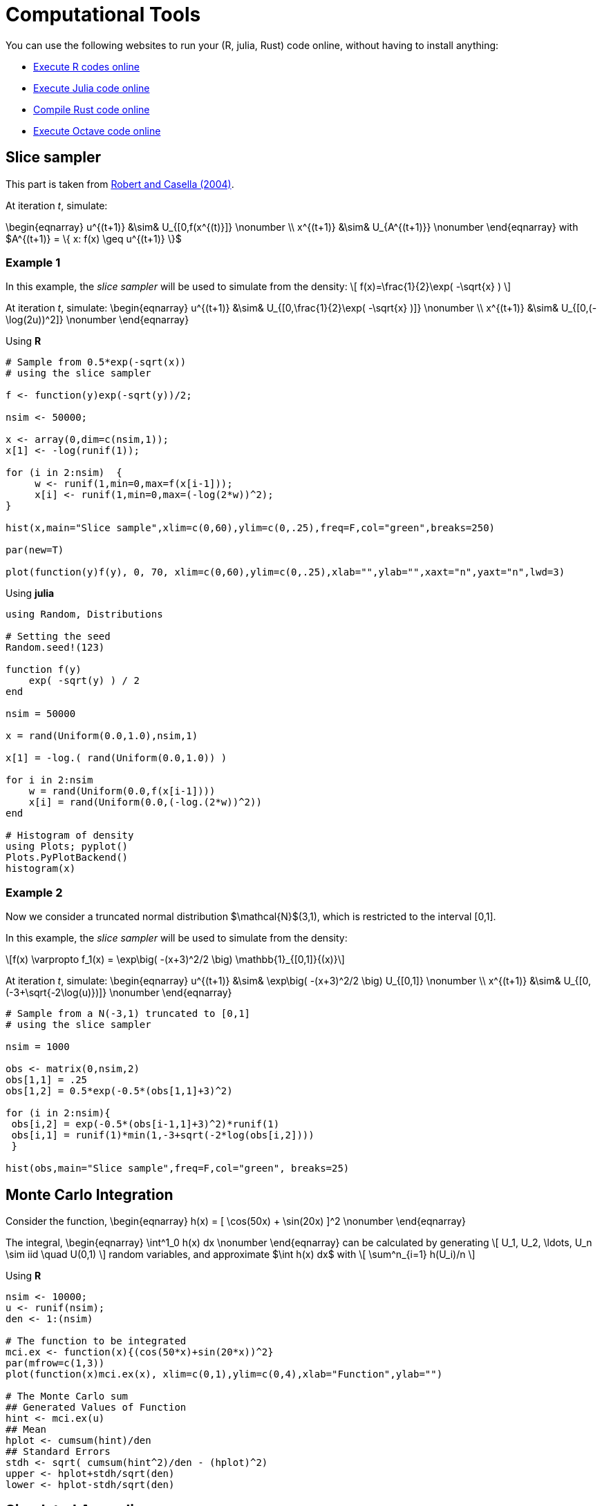 = Computational Tools

:stem: latexmath
:eqnums:

You can use the following websites to run your (R, julia, Rust) code online, without having to install anything:

* link:https://rextester.com/l/r_online_compiler[Execute R codes online]
* link:https://repl.it/languages/julia[Execute Julia code online]
* link:https://www.tutorialspoint.com/compile_rust_online.php[Compile Rust code online]
* link:https://rextester.com/l/octave_online_compiler[Execute Octave code online]

== Slice sampler

This part is taken from link:https://www.springer.com/gp/book/9780387212395[Robert and Casella (2004)].

At iteration _t_, simulate:

\begin{eqnarray}
 u^{(t+1)} &\sim& U_{[0,f(x^{(t)}]} \nonumber \\
 x^{(t+1)} &\sim& U_{A^{(t+1)}} \nonumber 
\end{eqnarray}
with $A^{(t+1)} = \{ x: f(x) \geq u^{(t+1)} \}$


=== Example 1

In this example, the _slice sampler_ will be used to simulate from the density:
\[
f(x)=\frac{1}{2}\exp( -\sqrt{x} )
\]

At iteration _t_, simulate: 
\begin{eqnarray}
 u^{(t+1)} &\sim& U_{[0,\frac{1}{2}\exp( -\sqrt{x} )]} \nonumber \\
 x^{(t+1)} &\sim& U_{[0,(-\log(2u))^2]} \nonumber 
\end{eqnarray}

Using *R*

[source,R]
----
# Sample from 0.5*exp(-sqrt(x))
# using the slice sampler

f <- function(y)exp(-sqrt(y))/2;

nsim <- 50000;

x <- array(0,dim=c(nsim,1));
x[1] <- -log(runif(1));

for (i in 2:nsim)  {
     w <- runif(1,min=0,max=f(x[i-1]));
     x[i] <- runif(1,min=0,max=(-log(2*w))^2);
}

hist(x,main="Slice sample",xlim=c(0,60),ylim=c(0,.25),freq=F,col="green",breaks=250)

par(new=T)

plot(function(y)f(y), 0, 70, xlim=c(0,60),ylim=c(0,.25),xlab="",ylab="",xaxt="n",yaxt="n",lwd=3)

----


Using *julia*

[source,julia]
----

using Random, Distributions

# Setting the seed
Random.seed!(123) 

function f(y)
    exp( -sqrt(y) ) / 2
end

nsim = 50000

x = rand(Uniform(0.0,1.0),nsim,1)

x[1] = -log.( rand(Uniform(0.0,1.0)) )

for i in 2:nsim
    w = rand(Uniform(0.0,f(x[i-1])))
    x[i] = rand(Uniform(0.0,(-log.(2*w))^2))
end

# Histogram of density
using Plots; pyplot()
Plots.PyPlotBackend()
histogram(x)

----


=== Example 2
Now we consider a truncated normal distribution $\mathcal{N}$(3,1), which is restricted to the interval [0,1]. 

In this example, the _slice sampler_ will be used to simulate from the density:
[stem]
++++
f(x) \varpropto f_1(x) = \exp\big( -(x+3)^2/2 \big) \mathbb{1}_{[0,1]}{(x)}
++++



At iteration _t_, simulate: 
\begin{eqnarray}
 u^{(t+1)} &\sim& \exp\big( -(x+3)^2/2 \big) U_{[0,1]} \nonumber \\
 x^{(t+1)} &\sim& U_{[0,(-3+\sqrt{-2\log(u)})]} \nonumber
\end{eqnarray}


[source,R]
----

# Sample from a N(-3,1) truncated to [0,1]
# using the slice sampler

nsim = 1000

obs <- matrix(0,nsim,2)
obs[1,1] = .25
obs[1,2] = 0.5*exp(-0.5*(obs[1,1]+3)^2)

for (i in 2:nsim){
 obs[i,2] = exp(-0.5*(obs[i-1,1]+3)^2)*runif(1)
 obs[i,1] = runif(1)*min(1,-3+sqrt(-2*log(obs[i,2])))
 }
    
hist(obs,main="Slice sample",freq=F,col="green", breaks=25)

----



== Monte Carlo Integration

Consider the function,
\begin{eqnarray}
  h(x) = [ \cos(50x) + \sin(20x) ]^2 \nonumber
\end{eqnarray}

The integral,
\begin{eqnarray}
  \int^1_0 h(x) dx \nonumber
\end{eqnarray}
can be calculated by generating
\[
   U_1, U_2, \ldots, U_n  \sim  iid \quad U(0,1) 
\]
random variables, and approximate $\int h(x) dx$ with
\[
   \sum^n_{i=1} h(U_i)/n
\]

Using *R*

[source,R]
----

nsim <- 10000;
u <- runif(nsim);
den <- 1:(nsim)

# The function to be integrated
mci.ex <- function(x){(cos(50*x)+sin(20*x))^2}
par(mfrow=c(1,3))
plot(function(x)mci.ex(x), xlim=c(0,1),ylim=c(0,4),xlab="Function",ylab="")
    
# The Monte Carlo sum
## Generated Values of Function
hint <- mci.ex(u)
## Mean
hplot <- cumsum(hint)/den
## Standard Errors
stdh <- sqrt( cumsum(hint^2)/den - (hplot)^2)
upper <- hplot+stdh/sqrt(den)
lower <- hplot-stdh/sqrt(den)

----


== Simulated Annealing

Given a _temperature_ parameter $T>0$, a sample $\theta^T_1, \theta^T_2, \ldots$ is generated from the distribution
\[
 \pi(\theta) \varpropto \exp( h(\theta)/T ) 
\]


=== Example 3

We are searching for the maximum of the following function
\[
  h(x) = [ \cos(50x) + \sin(20x) ]^2
\]
Note: Variable 

At iteration _t_ the algorithm is at $( x^{(t)},h^{(t)} )$:

. Simulate $u \sim U(a_t, b_t)$ where $a_t = \max( x^{(t)}-r,0 )$ and $b_t = \min( x^{(t)}+r,1 )$
. Accept $x^{(t+1)}=u$ with probability
\[
  \rho^{(t)} = \min \big\{  \exp \big(  \frac{h(u)-h(x^{(t)})}{T_t} \big), 1  \big\}
\]
take $x^{(t+1)}=x^{(t)}$ otherwise.
. Update $T_t$ to $T_{t+1}$

[source,R]
----

par(mfrow=c(1,2))

# The function to be optimized
mci <- function(x){(cos(50*x)+sin(20*x))^2}

# The Monte Carlo maximum
nsim <- 2500
u <- runif(nsim)

# Simulated annealing
xval <- array(0,c(nsim,1));
r <- .5
for(i in 2:nsim){
    test <- runif(1, min=max(xval[i-1]-r,0),max=min(xval[i-1]+r,1));
    delta <- mci(test) - mci(xval[i-1]);
    rho <- min(exp(delta*log(i)/1),1);
    xval[i] <- test*(u[i]<rho)+xval[i-1]*(u[i]>rho)
}
mci(xval[nsim])

# Plot the trajectory of the optimization path
plot(function(x)mci(x), xlim=c(0,1),ylim=c(0,4),xlab="Function",ylab="")
plot(xval,mci(xval),type="l",lwd=2)
 

----


== Metropolis-Hastings Algorithm

Let $q(\theta, \vartheta)$ be a _proposal density_ or a _candidate-generating density_ (link:http://www2.stat.duke.edu/~scs/Courses/Stat376/Papers/Basic/ChibGreenberg1995.pdf[Chib and Greenberg, 1995]) such that
\[
 \int q(\theta, \vartheta) d\vartheta = 1
\]
Also let $U(O, 1)$ denote the uniform distribution over $(0, 1)$. Then, a general version of the Metropolis- Hastings algorithm for sampling from the posterior distribution $\pi(\theta,D)$ can be described as follows:

. Choose an arbitrary starting point $\theta_0$ and set $i=0$.
. Generate a candidate point $\theta^*$ from $q(\theta_i,\cdot)$ and $u$ from $U(0,1)$.
. Set $\theta_{i+1}=\theta^*$ if $u \leq a(\theta_i, \theta^*)$ and $\theta_{i+1}=\theta_i$ otherwise, where the acceptance probability is given by
\[
 a(\theta,\vartheta) = \min\big\{ 
                        \frac{ \pi(\vartheta|D)q(\vartheta, \theta) }{ \pi(\theta|D)q(\theta, \vartheta) },
                        1
                        \big\}
\]
. Set $i=i+1$, and go to Step 2.

=== Example 4

Let us consider the following simple linear model:
\[
 y_t = \alpha x_t + \beta + \epsilon_t
\]
where $\epsilon \sim N(0, \sigma^2)$.




_Source_: R code taken from link:https://theoreticalecology.wordpress.com/2010/09/17/metropolis-hastings-mcmc-in-r/[A simple Metropolis-Hastings MCMC in R]

[source,R]
----

### Creating test data
trueA <- 5
trueB <- 0
trueSd <- 10
sampleSize <- 31
 
# create independent x-values 
x <- (-(sampleSize-1)/2):((sampleSize-1)/2)
# create dependent values according to ax + b + N(0,sd)
y <-  trueA * x + trueB + rnorm(n=sampleSize,mean=0,sd=trueSd)
 
plot(x,y, main="Test Data")


### Deriving the likelihood
likelihood <- function(param){
    a = param[1]
    b = param[2]
    sd = param[3]
     
    pred = a*x + b
    singlelikelihoods = dnorm(y, mean = pred, sd = sd, log = T)
    sumll = sum(singlelikelihoods)
    return(sumll)   
}
 
# Example: plot the likelihood profile of the slope a
slopevalues <- function(x){return(likelihood(c(x, trueB, trueSd)))}
slopelikelihoods <- lapply(seq(3, 7, by=.05), slopevalues )
plot (seq(3, 7, by=.05), slopelikelihoods , type="l", xlab = "values of slope parameter a", ylab = "Log likelihood")


### Defining the prior
# Prior distribution
prior <- function(param){
    a = param[1]
    b = param[2]
    sd = param[3]
    aprior = dunif(a, min=0, max=10, log = T)
    bprior = dnorm(b, sd = 5, log = T)
    sdprior = dunif(sd, min=0, max=30, log = T)
    return(aprior+bprior+sdprior)
}

### Defining the posterior
posterior <- function(param){
   return (likelihood(param) + prior(param))
}



######## Metropolis algorithm ################
 
proposalfunction <- function(param){
    return(rnorm(3,mean = param, sd= c(0.1,0.5,0.3)))
}
 
run_metropolis_MCMC <- function(startvalue, iterations){
    chain = array(dim = c(iterations+1,3))
    chain[1,] = startvalue
    for (i in 1:iterations){
        proposal = proposalfunction(chain[i,])
         
        probab = exp(posterior(proposal) - posterior(chain[i,]))
        if (runif(1) < probab){
            chain[i+1,] = proposal
        }else{
            chain[i+1,] = chain[i,]
        }
    }
    return(chain)
}
 
startvalue = c(4,0,10)
chain = run_metropolis_MCMC(startvalue, 10000)
 
burnIn = 5000
acceptance = 1-mean(duplicated(chain[-(1:burnIn),]))


### Summary: #######################
 
par(mfrow = c(2,3))
hist(chain[-(1:burnIn),1],nclass=30, , main="Posterior of a", xlab="True value = red line" )
abline(v = mean(chain[-(1:burnIn),1]))
abline(v = trueA, col="red" )
hist(chain[-(1:burnIn),2],nclass=30, main="Posterior of b", xlab="True value = red line")
abline(v = mean(chain[-(1:burnIn),2]))
abline(v = trueB, col="red" )
hist(chain[-(1:burnIn),3],nclass=30, main="Posterior of sd", xlab="True value = red line")
abline(v = mean(chain[-(1:burnIn),3]) )
abline(v = trueSd, col="red" )
plot(chain[-(1:burnIn),1], type = "l", xlab="True value = red line" , main = "Chain values of a", )
abline(h = trueA, col="red" )
plot(chain[-(1:burnIn),2], type = "l", xlab="True value = red line" , main = "Chain values of b", )
abline(h = trueB, col="red" )
plot(chain[-(1:burnIn),3], type = "l", xlab="True value = red line" , main = "Chain values of sd", )
abline(h = trueSd, col="red" )
 
# for comparison:
summary(lm(y~x))

----


The following table gives the equivalence of the variables used in the pseudo-code to the variables used in the R code:

[%header,cols=2*] 
|===
|Theory
|Code

|$\theta$
|chain[,]

|$u$
|runif(1)

|$a(\theta_i, \theta^*)$
|probab

|$\min \big\{  \frac{\pi(\vartheta\|D)q(\vartheta,\theta)}{\pi(\theta\|D)q(\theta,\vartheta)}  \big\}$
|exp( posterior(proposal) - posterior(chain[i,]) )

|$\theta_0$
|c(4,0,10)

|$\theta^*$
|proposal
|===



== Dynamic programming and value function iteration

Consider the following dynamic optimization problem:
\[
 \max_{ \{ x_{t+1} \}^{\infty}_{t=0} } \Sigma^{\infty}_{t=0}\beta^t F(x_t, x_{t+1}) \\
 \mbox{s.t.} \quad  x_{t+1} \in \Gamma(x_t)
\]

The _functional equation_ of the previous problem is given by:
\[
 v(x) = \max_{y\in \Gamma(x)} \big[ F(x,y) + \beta v(y) \big]
\]

Introducing the _optimal policy function_ $g$, we can rewrite the previous expression:
\[
 v(x) = F\big[ x, g(x) + \beta v[g(x)] \big]
\]

The _first-order condition_ and the _envelope condition_ is defined as:
\begin{eqnarray}
 0 &=& F_y[ x, g(x) ] + \beta v'[g(x)] \nonumber \\
 v'(x) &=& F_x[ x, g(x) ] \nonumber
\end{eqnarray}

The _Euler equation_ and the _transversality condition_ is given by:
\begin{eqnarray}
 0 &=& F_y(x_t, x_{t+1}) + \beta F_x (x_{t+1}, x_{t+2}), \quad t=0,1,2, \ldots \nonumber \\
 0 &=& \lim_{t\rightarrow \infty} \beta^t F_x(x_t, x_{t+1}) \cdot x_t \nonumber
\end{eqnarray}

=== Example 5

*The Model*

Let us consider the following _functional equation_:
\[
 v(k) = \max_{k'\geq 0} \big\{  U\big( f(k)-k' \big) + \beta v(k') \big\}
\]
with $k'+c\leq f(k)$, $c\geq 0$ and $y=f(k)$

The model is specified as follows:
\[
  f(k) = k^{\alpha} \\
  U(c) = \log(c)
\]
and it is parameterized as follows
\begin{eqnarray}
 \alpha &=& 0.3 \nonumber \\
 \beta &=& 0.9 \nonumber
\end{eqnarray}

*First Order and Envelope Conditions*

\begin{eqnarray}
 v(k) &=& \max_{c,k'} \big\{ U(c) +  \beta v(k') \big\} \nonumber \\
 && \mbox{s.t.} \quad f(k) - k' - c \geq 0 \quad \quad  [\lambda] \nonumber
\end{eqnarray}



\begin{eqnarray}
 \frac{\partial v(k)}{\partial k'} = 0 \iff \beta \frac{\partial v(k')}{\partial k'} - \lambda = 0 \nonumber
\end{eqnarray}

\begin{eqnarray}
 \boxed{\lambda = \beta \frac{\partial v(k')}{\partial k'} } \nonumber
\end{eqnarray}



\begin{eqnarray}
 \frac{\partial v(k)}{\partial k} &=& \beta \frac{\partial v(k')}{\partial k'} 
                                        + \lambda \big[ \frac{\partial f(k)}{\partial k} - \frac{k'}{k} \big]
                                        \nonumber \\
                                &=& \underbrace{\big[ \beta \frac{\partial v(k')}{\partial k'} - \lambda \big]}_{=0} \frac{k'}{\partial k} + \lambda \frac{\partial f(k)}{\partial k}
                                \nonumber
\end{eqnarray}
which yields the _envelope condition_
\[
 \boxed{ \frac{\partial v(k')}{\partial k'} = \lambda' \frac{\partial f(k')}{\partial k'} }
\]

By combining the two boxed expressions, we get the _first-order condition_
\[
 \boxed{ \lambda = \lambda' \beta \frac{\partial f(k')}{\partial k'} }
\]
and
\[
 \frac{\partial v(k)}{\partial c} = 0 \iff \frac{\partial U(c)}{\partial c} - \lambda = 0
\]

\[
 \boxed{ \lambda = \frac{\partial U(c)}{\partial c} }
\]

*Steady-state*

By combining the _first-order condition_ with the following expressions
\begin{eqnarray}
 \frac{\partial U(c)}{\partial c} &=& c^{-1} \nonumber \\
 \frac{\partial f(k)}{\partial k} &=& \alpha k^{\alpha-1} \nonumber
\end{eqnarray}
we can find the _steady-state value_ of $k$ 
\[
  k^* = \Bigg( \frac{1}{\alpha\beta} \Bigg)^{\frac{1}{\alpha-1}}
\]

*Numerical Solution*

The _numerical solution algorithm_ (value function iteration) is given by (link:https://papers.ssrn.com/sol3/papers.cfm?abstract_id=1120686[Heer and Maussner, 2008]):

. Choose a grid
 $\mathcal{K} = [ K_1, K_2, \ldots, K_n]$  with  $K_i < K_j$ and $i < j = 1$,$2$,$\ldots$, $n$

. Initialize the value function: $\forall i = 1, \ldots, n$ set
\[
 v_i^0 = \frac{u(f(K^*)-K^*)}{1-\beta}
\]
where $K^*$ denotes the stationary solution to the initial problem
. Compute a new value function and the associated policy function, $\underline{v}^1$ and $\underline{h}^1$ respectively: Put $j^*_0 \equiv 1$. For $i=1,2,\ldots , n$ and $j^*_{i-1}$ find the index $j^*_i$ that maximizes
\[
 u\big( f(K_i)-K_j \big) + \beta v^0_j
\]
in the set of indices $\{ j^*_{i-1}, j^*_{i-1}+1, \ldots, n \}$. Set $h^1_i=j^*_i$ and $v^1_i=u\big( f(K_i)-K_{j^*_i} \big) + \beta v^0_{j^*_i}$
. Check for convergence: If $\parallel \underline{v}^0-\underline{v}^1 \parallel_{\infty} < \epsilon (1-\beta)$, $\epsilon \in \mathbb{R}_{++}$ stop, else replace $\underline{v}^0$ with $\underline{v}^1$ and $\underline{h}^0$ with $\underline{h}^1$ and return to step 3. 

Using *Octave*

[source,Octave]
----

% Deterministic Growth model
% Original code by Joao Ejarque and Russell Cooper
% Tarik OCAKTAN - Paris - May 2009

% State space dimension = 1

% Notation:  
%  pName : structural parameters
%  iName : total number of variables related to the algorithm
%  idxName : indexation used in loops, i.e. idxName = 1,...,iName
%  dName : integer of a specific value of a variable, i.e. dNamess=steady state 
%          of
%							   variable 'Name'
%  vName : vector containing values of variable 'Name' 
%  mName : matrix containing values of a variable 'Name'

clear;clc; 
close all;

% Structural parameters
pAlpha	= .3;
pBeta	= .9;
     
% Algorithm parameters
 iIter = 2000; % maximum number of iterations
 iGridPoints = 300;
 iToler	= 10e-6;  % convergence criterion
% Steady state value
 dKss = ( 1 / (pAlpha*pBeta) )^( 1 / (pAlpha-1) );
% Bounds of state space
 dKmin	= dKss * 0.9;
 dKmax	= dKss * 1.1;
% Construct a grid
 iStep	= (dKmax-dKmin) / (iGridPoints-1);
 vK	= dKmin:iStep:dKmax;
 iGridPoints = size(vK,2); % overwriting iGridPoints in order to take into 
			   % account additional point

vY = vK.^pAlpha;
vIota = ones(iGridPoints,1);

% Budget constraint
mC = vIota*vY - vK'*vIota';

% Eliminate negative or zero consumption values
mCP	= mC > 0;  % Matrix of ones where C>0 and zeros elsewhere
mPC	= 1 - mCP; % Matrix with ones where C<=0. this is a penalty matrix
z	= 10e-5;
mC	= mC.*mCP + z*mPC;

% Initialization
 % Initializing the utility function mU
 mU = log(mC);

 % Initializing the value function vVNew
 mCF = vIota*vY ;
 mVNew = log(mCF);

 % Initializing the value function vVOld
 vVOld = max([ mU + pBeta*mVNew ]);

%%% Main Iteration - BEGIN %%%
for idxIter=1:iIter

 idxIter

 vVNew = max([ mU + pBeta*(vIota*vVOld)' ]);

 iDiff = ( abs(vVOld-vVNew) ) / vVOld;
 if abs(iDiff) <= iToler
  vVOld = vVNew; 
  break
 else
  vVOld = vVNew;
 end 

end
%%% Main Iteration - END %%%



%break

% Construct policy function
[maxR,idxR] = max([ mU + pBeta*(vIota*vVOld)' ]);

vKP  = vK(idxR); 
vInv = vKP;

figure(1)
plot(vK,vKP)
figure(2)
plot(vK,vY)
disp(idxIter)


----



=== Example 6

Let us consider the following _two-dimensional deterministic model_:
\begin{eqnarray}
 v(k,n) = \max_{ n',k',c }
    \Bigg\{
     U(c) - G(n) &+& \beta v(k',n')
    \Bigg\}  \nonumber \\
     \mbox{ s.t. } \quad f(k,n)-k'-c-(1-n) &\geq& 0 \quad [\lambda] \nonumber \nonumber \\
     \quad \quad \quad (1-s)n + p(1-n) - n' &\geq& 0 \quad [\mu] \nonumber 
\end{eqnarray}

The first-order conditions describing the dynamics of this system are given by:

\begin{eqnarray}
k^{\theta} n^{1-\theta} - k' - c - 1 + n &=& 0 \nonumber \\
(1-s)n + p(1-n) - n' &=& 0  \nonumber  
\end{eqnarray}

\[
 \beta (c')^{-1} \theta k^{ \theta - 1 } n^{ 1 - \theta } = c^{ -1 }
\]

\[
 \beta \Bigg[ -(n')^{-1} + (c')^{-1} \Bigg( 1+(1-\theta)k^{\theta}n^{-\theta} \Bigg) + \mu'(1-s-p)  \Bigg]  = \mu \nonumber 
\]


Using the previous equations, we can compute the steady state values for the four variables, which is given by:
\[
 k^* = \Bigg[ \frac{1}{\beta\theta\big( \frac{p}{s+p} \big)^{1-\theta}} \Bigg]^{\frac{1}{\theta-1}} \\
 n^* = \frac{p}{s+p} \\
 c^* = (k^*)^{\theta} (n^*)^{1-\theta} - k^* - 1 + n^* \\
 \mu^* = \frac{ \beta\big[ -(n^*)^{-1} + (c^*)^{-1} \big( 1+(1-\theta)(k^*)^{\theta}(n^*)^{-\theta} \big) \big] }{1-\beta(1-s-p)}
\]

The model is parameterized as follows:
[%header,cols=2*] 
|===
|Parameter
|Value

|$\beta$
|0.95

|$\theta$
|0.2

|$s$
|0.3

|$p$
|0.75

|===

This model is a modified version of link:https://doi.org/10.1016/0304-3932(95)01216-8[Merz, 1995] and link:https://www.jstor.org/stable/2118258[Andolfatto, 1996].

Using *Octave*

[source,Octave]
----

clear;clc;
close all;

% Structural parameters
Parameters.pBeta = .95;
Parameters.pTheta = .2;
Parameters.pS = .3;
Parameters.pP = .75;

% Algorithm parameters
 iIter = 2000; % maximum number of iterations
 Grid.nK = 3;
 Grid.nN = 2;
 iToler	= 10e-6;  % convergence criterion
 
% Steady state value
 dKss = ( 1 / (Parameters.pBeta*Parameters.pTheta*(Parameters.pP/(Parameters.pS+Parameters.pP))^(1-Parameters.pTheta)) )^( 1 / (Parameters.pTheta-1) );
 dNss = Parameters.pP/(Parameters.pS+Parameters.pP);
 dCss = (dKss)^(Parameters.pTheta)*(dNss)^(1-Parameters.pTheta)-dKss-1+dNss;
 dMu = ( Parameters.pBeta*( -dNss^(-1)+dCss^(-1)*( 1+(1-Parameters.pTheta)*dKss^Parameters.pTheta * dNss^(-Parameters.pTheta) ) ) )/( 1-Parameters.pBeta*(1-Parameters.pS-Parameters.pP) );
 
% Bounds of state space
 dKmin	= dKss * 0.9;
 dKmax	= dKss * 1.1;
 dNmin = dNss * 0.9;
 dNmax = dNss * 1.1;
 
% Create a grid for K and N
Grid.K = linspace(dKmin, dKmax,Grid.nK)'; 
Grid.N = linspace(dNmin, dNmax,Grid.nN)'; 

% Storage space for consumption
mC = ones( (Grid.nN-1)*Grid.nK , Grid.nK);
mY = ones( Grid.nN, Grid.nK );

for iN=1:Grid.nN
    for iKp=1:Grid.nK
        for iK=1:Grid.nK
            mY( iN, iK ) = Grid.K(iK)^Parameters.pTheta*Grid.N(iN)^(1-Parameters.pTheta);
            mC( (iN-1)*Grid.nK+iKp, iK ) = Grid.K(iK)^Parameters.pTheta*Grid.N(iN)^(1-Parameters.pTheta) - Grid.K(iKp) - 1 + Grid.N(iN);
        end
    end
end

% Eliminate negative or zero consumption
cp = mC > 0;
pc = 1 - cp;
z = 10e-5;
mC = mC.*cp + z*pc;

% Initialize the utility function
mU = log( mC );


% Initializing the value function vVNew
mCF = ones( Grid.nN*Grid.nK, Grid.nN )*mY ;
mVNew = log(mCF);


% Initializing the value function vVOld
vVOld = max([ mU + Parameters.pBeta*mVNew ]);


%%% Main Iteration - BEGIN %%%
for idxIter=1:iIter

 idxIter

 vVNew = max([ mU + Parameters.pBeta*( ones( Grid.nN*Grid.nK, 1 )*vVOld ) ]);

 iDiff =  ( abs(vVOld-vVNew) ) / vVOld ;
 
 
 if abs(iDiff) <= iToler
  vVOld = vVNew;
  break
 else
  vVOld = vVNew;
 end

end
%%% Main Iteration - END %%%


% Construct policy function
[maxR,idxR] = max([ mU + Parameters.pBeta*( ones( Grid.nN*Grid.nK, 1 )*vVOld ) ]');

maxR
idxR

break

% INCORRECT - TBD

vKP  = Grid.K(idxR);
vInv = vKP;

figure(1)
plot(Grid.K,vKP(1:Grid.nK))
print -dpng some_name.png;


figure(1)
plot(Grid.K,vKP(1:Grid.nK))

break
figure(2)
plot(Grid.K,mY(1,:))
disp(idxIter)

----



=== Example 7

Let us consider the following _two-dimensional deterministic model_:
\begin{eqnarray}
 w(k,n) = \max_{ c, v, s, k', n' }
    \Bigg\{
     u(c) - g(n) &+& \beta v(k',n')
    \Bigg\}  \nonumber \\
     \mbox{ s.t. } \quad f(k,n) - k' + (1+\delta) -c(s)\cdot (1-n) - \gamma v - c &\geq& 0 \quad [\lambda] \nonumber \nonumber \\
     \quad \quad \quad (1-\rho_x)n + m(n,v) - n' &\geq& 0 \quad [\mu] \nonumber 
\end{eqnarray}

where 
$u(c,n)=u(c)-g(n)$ 
with 
$u(c)=\log(c)$ 
and 
$g(n)= \theta \frac{n^{1-\gamma_n}}{1-\gamma_n}$ ; 
$m(n.v)=\mu_m v^{1-\alpha_m}[s(1-n)]^{\alpha_m}$ ; 
$c(s)=c_0 s^{\eta}$ ; 
$f(k,n)=k^{\alpha}n^{1-\alpha}$ .

The model is parameterized as follows:
[%header,cols=2*] 
|===
|Parameter
|Value

|$\alpha$
|0.36

|$\alpha_m$
|0.40

|$\theta$
|1

|$\gamma_n$
|$-\frac{1}{1.25}$

|$c_0$
|0.005

|$\delta$
|0.022

|$\rho_x$
|0.07

|$\mu_m$
|1

|$\gamma$
|0.05

|$\beta$
|0,99

|===

The steady state values for this model are:

[%header,cols=2*] 
|===
|Parameter
|Value

|$c$
|2.721

|$v$
|0.039

|$s$
|1.917

|$k$
|40.553

|$n$
|0.928

|===


using *Dynare*
[source,Dynare]
----
var c k n v i s f f_k f_n m m_v m_s m_n cs u_c g_n cs_s ;

varexo z;

parameters  	pAlpha pBeta pDelta pEta pGamma_n pAlpha_m
		pRho_x pMu pA pC0 pRho pSigmaeps pMuz;

pAlpha	= 0.36;
pBeta 	= 0.99;
pDelta 	= 0.022;
pEta 	= 1;
pGamma_n 	= -1/1.25;
pAlpha_m	= 0.40;
pRho_x 	= 0.07;
pMu 	= 0.004;
pA 	= 0.05;
pC0 	= 0.005;
pRho 	= 0.95;
pSigmaeps = 0.007;

pMuz	= 1;
            
model;
// Production function
f = z*k(-1)^pAlpha*n(-1)^(1-pAlpha);
// Marginal productivity of capital
f_k = pAlpha*z*k(-1)^(pAlpha-1)*n(-1)^(1-pAlpha);
// Marginal productivity of labor
f_n = (1-pAlpha)*z*k(-1)^pAlpha*n(-1)^(-pAlpha);
// Matching function
m = v^(1-pAlpha_m)*( s*( 1-n(-1) ) )^pAlpha_m;
// Matching function - derivative w.r.t. vacancy
m_v = (1-pAlpha_m)*v^(-pAlpha_m)*( s*( 1-n(-1) ) )^pAlpha_m;
// Matching function - derivative w.r.t. search effort
m_s = pAlpha_m*( 1-n(-1) )*v^(1-pAlpha_m)*( s*(1-n(-1)) )^(pAlpha_m-1);
// Matching function - derivative w.r.t. employment
m_n = -pAlpha_m*s*v^(1-pAlpha_m)*( s*( 1-n(-1) ) )^(pAlpha_m-1);
// Marginal utility for consumption
u_c = 1/c;
// Marginal utility for labor
g_n = n(-1)^(-1/pGamma_n);
// Cost for search effort
cs = pC0*s^pEta;
// Cost for search effort - derivative w.r.t. search effort
cs_s = pEta*pC0*s^(pEta-1);
// P1
u_c = pBeta*( u_c(+1)*( f_k(+1) + (1-pDelta) ) );
// P2
( pA*u_c ) / m_v = pBeta*
	(
	 u_c(+1)*( f_n(+1)+cs(+1) )
	 - g_n(+1)
	 + ( ( pA*u_c(+1) ) / m_v(+1) ) * ( (1-pRho_x)+m_n(+1) )
	);
// P3
( u_c*cs*( 1-n(-1) ) ) / m_s = pBeta* 
	(
	 u_c(+1) * ( f_n(+1) + cs(+1) )
	 - g_n(+1)
	 + ( ( u_c(+1)*cs(+1)*( 1-n ) ) / m_s(+1) ) * ( (1-pRho_x)+m_n(+1) )
	);
// Budget constraint
c = f - i - cs*( 1-n(-1) ) - pA*v;
// Investment 
k = (1-pDelta)*k(-1) + i;
// Employment dynamics
n = (1-pRho_x)*n(-1) + m;                                 
end;

initval;
c    = 2.67327;
k    = 39.8371;
n    = 0.912013;
z    = 1;
v    = 0.0366684;
i    = 0.876417;
s    = 1.66683;
f    = 3.55226;
f_k  = 0.032101;
f_n  = 2.49278;
m    = 0.0638409;
m_v  = 1.04462;
m_s  = 0.0153203;
m_n  = -0.290228;
cs   = 0.00833414;
u_c  = 0.374073;
g_n  = 0.928968;
cs_s =  0.005;
end;

steady;

endval;
 z = 1;
end;

check;

// Declare a positive technological shock in period 1
//shocks;
//var z; stderr 0.001;
//end;


//stoch_simul(order=1);
simul(periods=300);

----


using *Octave*
[source,Octave]
----
%pAlpha, pAlpha_m, pTheta, pGamma_n, pC0, pEta, pDelta, pRho_x, pMu_m, pGamma, pBeta

% Structural parameters
global pAlpha = 0.36;
global pAlpha_m = 0.40;
global pTheta = 1;
global pGamma_n = -1/1.25;
global pC0 = 0.005;
global pEta = 1;
global pDelta = 0.022;
global pRho_x = 0.07;
global pMu_m = 1;
global pGamma = 0.05;
global pBeta = 0.99;

% Computing the steady state

PARAMS = [pAlpha, pAlpha_m, pTheta, pGamma_n, pC0, pEta, pDelta, pRho_x, pMu_m, pGamma, pBeta];

% 1  2  3  4  5    6     7
% c, v, s, k, n, lambda, mu
function y = f(x, PARAMS)

    pAlpha = PARAMS(1);
    pAlpha_m = PARAMS(2);
    pTheta = PARAMS(3);
    pGamma_n = PARAMS(4);
    pC0 = PARAMS(5);
    pEta = PARAMS(6);
    pDelta = PARAMS(7);
    pRho_x = PARAMS(8);
    pMu_m = PARAMS(9);
    pGamma = PARAMS(10);
    pBeta = PARAMS(11);


     y(1) = x(4)^pAlpha*x(5)^(1-pAlpha) -pDelta*x(4) -pC0*x(3)^pEta*(1-x(5))-pGamma*x(2)-x(1);
     y(2) = (1-pRho_x)*x(5) + pMu_m*x(2)^(1-pAlpha_m)*( x(3)*(1-x(5)) )^pAlpha_m - x(5);
     y(3) = pBeta*( pAlpha*x(4)^(pAlpha-1)*x(5)^(1-pAlpha) + (1-pDelta) ) - 1;
     y(4) = pBeta*( -pTheta*x(5)^(-pGamma_n) + x(6)*( (1-pAlpha)*x(4)^pAlpha*x(5)^(-pAlpha)+pC0*x(3)^pEta ) + x(7)*( (1-pRho_x)-pMu_m*pAlpha_m*x(2)^(1-pAlpha_m)*x(3)^pAlpha_m*(1-x(5))^(pAlpha_m-1) ) ) - x(7);
     y(5) = 1/x(1) - x(6);
     y(6) = x(7)*( pMu_m*(1-pAlpha_m)*x(2)^(-pAlpha_m)*( x(3)*(1-x(5)) )^(pAlpha_m) )-pGamma*x(6);
     y(7) = x(7)*pMu_m*x(2)^(1-pAlpha_m)*pAlpha_m*x(3)^(pAlpha_m-1)*(1-x(5))^pAlpha_m-x(6)*pC0*pEta*x(3)^(pEta-1)*(1-x(5));
 
endfunction

%[x, info] = fsolve ("f", [2.5; 0.03; 1.9; 30; 0.8; 1; 0.1; 0.02; 1])
f = @(y) f(y,PARAMS); % function of dummy variable y
[x,fval]=fsolve(f,[2.5; 0.03; 1.9; 30; 0.8; 1; 0.1; 0.02; 1]);



% The steady state values
dCss = x(1);
dVss = x(2);
dSss = x(3);
dKss = x(4);
dNss = x(5);
dLambda_ss = x(6);
dMu_ss = x(7);


% Algorithm parameters
iIter = 2000; % maximum number of iterations
Grid.nK = 30;
Grid.nN = 20;
iToler	= 10e-6;  % convergence criterion

% Bounds of state space
dKmin	= dKss * 0.99;
dKmax	= dKss * 1.01;
dNmin = dNss * 0.99;
dNmax = dNss * 1.01;
 
% Create a grid for K and N
Grid.K = linspace(dKmin, dKmax,Grid.nK)';
Grid.N = linspace(dNmin, dNmax,Grid.nN)';

% Storage space for consumption
mC = ones( (Grid.nN-1)*Grid.nK , Grid.nK);
mY = ones( Grid.nN, Grid.nK );

for iNp=1:Grid.nN
    for iN=1:Grid.nN
        for iKp=1:Grid.nK
            for iK=1:Grid.nK
                mY( iN, iK ) = Grid.K(iK)^pAlpha*Grid.N(iN)^(1-pAlpha);
                % For given n and n', solve for v and s:
                % 1 2
                % v s
                REF = [Grid.N(iNp), Grid.N(iN), PARAMS];
                function y = functionVS(x, REF)
                  %
                  np = REF(1); 
                  n = REF(2);
                  pAlpha = REF(3);
                  pAlpha_m = REF(4);
                  pTheta = REF(5);
                  pGamma_n = REF(6);
                  pC0 = REF(7);
                  pEta = REF(8);
                  pDelta = REF(9);
                  pRho_x = REF(10);
                  pMu_m = REF(11);
                  pGamma = REF(12);
                  pBeta = REF(13);
                  %
                  y(1) = ( (np-(1-pRho_x)*n)*pMu_m^(-1)*( x(2)*(1-n) )^(-pAlpha_m) )^(1/(1-pAlpha_m)) ...
                            - x(1);
                  y(2) =  pC0*pEta*pGamma^(-1)*pAlpha_m^(-1)*(1-pAlpha_m)*(1-n)*x(1)^(-1) - x(2)^(-pEta);
                endfunction
                %[M, info] = fsolve ("functionVS", [0.03;1.9])
                f = @(y) functionVS(y,REF); % function of dummy variable y
                [M,fval]=fsolve(f,[0.03;1.9]);
                dV = M(1);
                dS = M(2);
                % Compute the consumption
                mC( (iN-1)*Grid.nK+iKp, iK ) = Grid.K(iK)^pAlpha*Grid.N(iN)^(1-pAlpha) ...
                                                - Grid.K(iKp) ...
                                                + (1-pDelta)*Grid.K(iK) ...
                                                - pC0*dS^pEta*(1-Grid.N(iN)) ...
                                                - pGamma*dV;
            end
        end
    end
end


% Eliminate negative or zero consumption
cp = mC > 0;
pc = 1 - cp;
z = 10e-5;
mC = mC.*cp + z*pc;


% Initialize the utility function
mU = log( mC );


% Initializing the value function vVNew
mCF = ones( Grid.nN*Grid.nK, Grid.nN )*mY ;
mVNew = log(mCF);


% Initializing the value function vVOld
vVOld = max([ mU + pBeta*mVNew ]);


%%% Main Iteration - BEGIN %%%
for idxIter=1:iIter

 %idxIter

 vVNew = max([ mU + pBeta*( ones( Grid.nN*Grid.nK, 1 )*vVOld ) ]);

 iDiff =  ( abs(vVOld-vVNew) ) / vVOld ;


 if abs(iDiff) <= iToler
  vVOld = vVNew;
  break
 else
  vVOld = vVNew;
 end

end
%%% Main Iteration - END %%%


% Construct policy function
[maxR,idxR] = max([ mU + pBeta*( ones( Grid.nN*Grid.nK, 1 )*vVOld ) ]');

maxR
idxR


disp("done!")





----